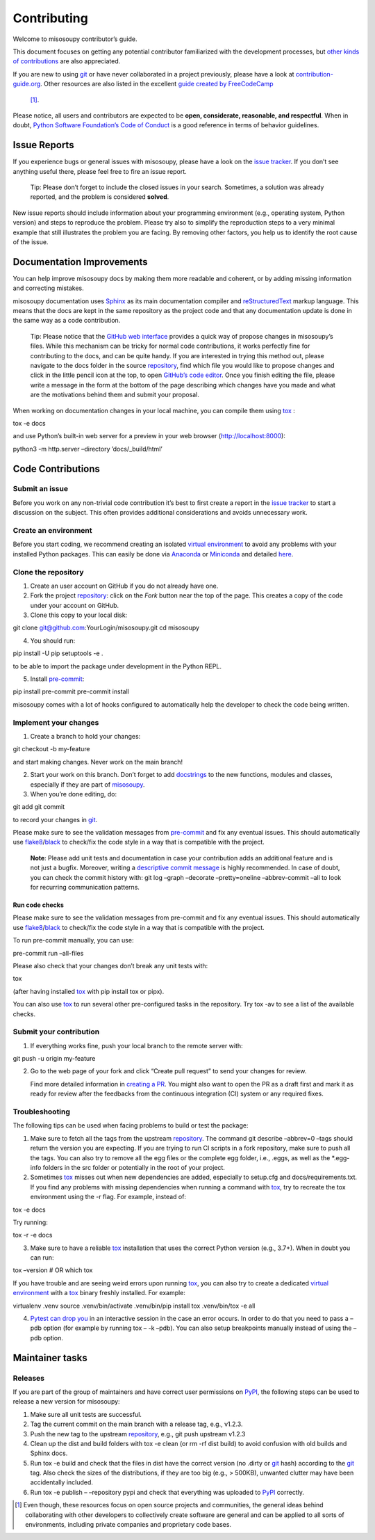 Contributing
============

Welcome to misosoupy contributor’s guide.

This document focuses on getting any potential contributor familiarized
with the development processes, but `other kinds of
contributions <https://opensource.guide/how-to-contribute>`__ are also
appreciated.

If you are new to using `git <https://git-scm.com>`__ or have never
collaborated in a project previously, please have a look at
`contribution-guide.org <http://www.contribution-guide.org/>`__. Other
resources are also listed in the excellent `guide created by
FreeCodeCamp <https://github.com/freecodecamp/how-to-contribute-to-open-source>`__
 [1]_.

Please notice, all users and contributors are expected to be **open,
considerate, reasonable, and respectful**. When in doubt, `Python
Software Foundation’s Code of
Conduct <https://www.python.org/psf/conduct/>`__ is a good reference in
terms of behavior guidelines.

Issue Reports
-------------

If you experience bugs or general issues with misosoupy, please have a
look on the `issue
tracker <https://github.com/miso-sound/misosoupy/issues>`__. If you
don’t see anything useful there, please feel free to fire an issue
report.

   Tip: Please don’t forget to include the closed issues in your search.
   Sometimes, a solution was already reported, and the problem is
   considered **solved**.

New issue reports should include information about your programming
environment (e.g., operating system, Python version) and steps to
reproduce the problem. Please try also to simplify the reproduction
steps to a very minimal example that still illustrates the problem you
are facing. By removing other factors, you help us to identify the root
cause of the issue.

Documentation Improvements
--------------------------

You can help improve misosoupy docs by making them more readable and
coherent, or by adding missing information and correcting mistakes.

misosoupy documentation uses
`Sphinx <https://www.sphinx-doc.org/en/master/>`__ as its main
documentation compiler and
`reStructuredText <https://www.sphinx-doc.org/en/master/usage/restructuredtext/>`__
markup language. This means that the docs are kept in the same
repository as the project code and that any documentation update is done
in the same way as a code contribution.

   Tip: Please notice that the `GitHub web
   interface <https://docs.github.com/en/github/managing-files-in-a-repository/managing-files-on-github/editing-files-in-your-repository>`__
   provides a quick way of propose changes in misosoupy’s files. While
   this mechanism can be tricky for normal code contributions, it works
   perfectly fine for contributing to the docs, and can be quite handy.
   If you are interested in trying this method out, please navigate to
   the docs folder in the source
   `repository <https://github.com/miso-sound/misosoupy>`__, find which
   file you would like to propose changes and click in the little pencil
   icon at the top, to open `GitHub’s code
   editor <https://docs.github.com/en/github/managing-files-in-a-repository/managing-files-on-github/editing-files-in-your-repository>`__.
   Once you finish editing the file, please write a message in the form
   at the bottom of the page describing which changes have you made and
   what are the motivations behind them and submit your proposal.

When working on documentation changes in your local machine, you can
compile them using `tox <https://tox.readthedocs.io/en/stable/>`__ :

tox -e docs

and use Python’s built-in web server for a preview in your web browser
(http://localhost:8000):

python3 -m http.server –directory ’docs/_build/html’

Code Contributions
------------------

Submit an issue
~~~~~~~~~~~~~~~

Before you work on any non-trivial code contribution it’s best to first
create a report in the `issue
tracker <https://github.com/miso-sound/misosoupy/issues>`__ to start a
discussion on the subject. This often provides additional considerations
and avoids unnecessary work.

Create an environment
~~~~~~~~~~~~~~~~~~~~~

Before you start coding, we recommend creating an isolated `virtual
environment <https://realpython.com/python-virtual-environments-a-primer/>`__
to avoid any problems with your installed Python packages. This can
easily be done via `Anaconda <https://docs.anaconda.com/index.html>`__
or `Miniconda <https://docs.conda.io/en/latest/miniconda.html>`__ and
detailed
`here <https://github.com/miso-sound/misosoupy/tree/main?tab=readme-ov-file#setup-conda-environment>`__.

Clone the repository
~~~~~~~~~~~~~~~~~~~~

1. Create an user account on GitHub if you do not already have one.

2. Fork the project
   `repository <https://github.com/miso-sound/misosoupy>`__: click on
   the *Fork* button near the top of the page. This creates a copy of
   the code under your account on GitHub.

3. Clone this copy to your local disk:

git clone git@github.com:YourLogin/misosoupy.git cd misosoupy

4. You should run:

pip install -U pip setuptools -e .

to be able to import the package under development in the Python REPL.

5. Install `pre-commit <https://pre-commit.com/>`__:

pip install pre-commit pre-commit install

misosoupy comes with a lot of hooks configured to automatically help the
developer to check the code being written.

Implement your changes
~~~~~~~~~~~~~~~~~~~~~~

1. Create a branch to hold your changes:

git checkout -b my-feature

and start making changes. Never work on the main branch!

2. Start your work on this branch. Don’t forget to add
   `docstrings <https://www.sphinx-doc.org/en/master/usage/extensions/napoleon.html>`__
   to the new functions, modules and classes, especially if they are
   part of
   `misosoupy <https://github.com/miso-sound/misosoupy/tree/main/misosoupy>`__.

3. When you’re done editing, do:

git add git commit

to record your changes in `git <https://git-scm.com>`__.

Please make sure to see the validation messages from
`pre-commit <https://pre-commit.com/>`__ and fix any eventual issues.
This should automatically use
`flake8 <https://flake8.pycqa.org/en/stable/>`__/`black <https://pypi.org/project/black/>`__
to check/fix the code style in a way that is compatible with the
project.

   **Note**: Please add unit tests and documentation in case your
   contribution adds an additional feature and is not just a bugfix.
   Moreover, writing a `descriptive commit
   message <https://chris.beams.io/posts/git-commit>`__ is highly
   recommended. In case of doubt, you can check the commit history with:
   git log –graph –decorate –pretty=oneline –abbrev-commit –all to look
   for recurring communication patterns.

Run code checks
^^^^^^^^^^^^^^^

Please make sure to see the validation messages from pre-commit and fix
any eventual issues. This should automatically use
`flake8 <https://flake8.pycqa.org/en/stable/>`__/`black <https://pypi.org/project/black/>`__
to check/fix the code style in a way that is compatible with the
project.

To run pre-commit manually, you can use:

pre-commit run –all-files

Please also check that your changes don’t break any unit tests with:

tox

(after having installed `tox <https://tox.readthedocs.io/en/stable/>`__
with pip install tox or pipx).

You can also use `tox <https://tox.readthedocs.io/en/stable/>`__ to run
several other pre-configured tasks in the repository. Try tox -av to see
a list of the available checks.

Submit your contribution
~~~~~~~~~~~~~~~~~~~~~~~~

1. If everything works fine, push your local branch to the remote server
   with:

git push -u origin my-feature

2. Go to the web page of your fork and click “Create pull request” to
   send your changes for review.

   Find more detailed information in `creating a
   PR <https://docs.github.com/en/pull-requests/collaborating-with-pull-requests/proposing-changes-to-your-work-with-pull-requests/creating-a-pull-request>`__.
   You might also want to open the PR as a draft first and mark it as
   ready for review after the feedbacks from the continuous integration
   (CI) system or any required fixes.

Troubleshooting
~~~~~~~~~~~~~~~

The following tips can be used when facing problems to build or test the
package:

1. Make sure to fetch all the tags from the upstream
   `repository <https://github.com/miso-sound/misosoupy>`__. The command
   git describe –abbrev=0 –tags should return the version you are
   expecting. If you are trying to run CI scripts in a fork repository,
   make sure to push all the tags. You can also try to remove all the
   egg files or the complete egg folder, i.e., .eggs, as well as the
   \*.egg-info folders in the src folder or potentially in the root of
   your project.

2. Sometimes `tox <https://tox.readthedocs.io/en/stable/>`__ misses out
   when new dependencies are added, especially to setup.cfg and
   docs/requirements.txt. If you find any problems with missing
   dependencies when running a command with
   `tox <https://tox.readthedocs.io/en/stable/>`__, try to recreate the
   tox environment using the -r flag. For example, instead of:

tox -e docs

Try running:

tox -r -e docs

3. Make sure to have a reliable
   `tox <https://tox.readthedocs.io/en/stable/>`__ installation that
   uses the correct Python version (e.g., 3.7+). When in doubt you can
   run:

tox –version # OR which tox

If you have trouble and are seeing weird errors upon running
`tox <https://tox.readthedocs.io/en/stable/>`__, you can also try to
create a dedicated `virtual
environment <https://realpython.com/python-virtual-environments-a-primer/>`__
with a `tox <https://tox.readthedocs.io/en/stable/>`__ binary freshly
installed. For example:

virtualenv .venv source .venv/bin/activate .venv/bin/pip install tox
.venv/bin/tox -e all

4. `Pytest can drop
   you <https://docs.pytest.org/en/stable/usage.html#dropping-to-pdb-python-debugger-at-the-start-of-a-test>`__
   in an interactive session in the case an error occurs. In order to do
   that you need to pass a –pdb option (for example by running tox – -k
   –pdb). You can also setup breakpoints manually instead of using the
   –pdb option.

Maintainer tasks
----------------

Releases
~~~~~~~~

If you are part of the group of maintainers and have correct user
permissions on `PyPI <https://pypi.org/>`__, the following steps can be
used to release a new version for misosoupy:

1. Make sure all unit tests are successful.
2. Tag the current commit on the main branch with a release tag, e.g.,
   v1.2.3.
3. Push the new tag to the upstream
   `repository <https://github.com/miso-sound/misosoupy>`__, e.g., git
   push upstream v1.2.3
4. Clean up the dist and build folders with tox -e clean (or rm -rf dist
   build) to avoid confusion with old builds and Sphinx docs.
5. Run tox -e build and check that the files in dist have the correct
   version (no .dirty or `git <https://git-scm.com>`__ hash) according
   to the `git <https://git-scm.com>`__ tag. Also check the sizes of the
   distributions, if they are too big (e.g., > 500KB), unwanted clutter
   may have been accidentally included.
6. Run tox -e publish – –repository pypi and check that everything was
   uploaded to `PyPI <https://pypi.org/>`__ correctly.

.. [1]
   Even though, these resources focus on open source projects and
   communities, the general ideas behind collaborating with other
   developers to collectively create software are general and can be
   applied to all sorts of environments, including private companies and
   proprietary code bases.
